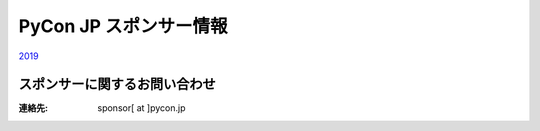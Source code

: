 =======================================
PyCon JP スポンサー情報
=======================================

`2019 <https://drive.google.com/open?id=19fBidrOtpelYVyNUpkDiN7XZuHImOp1q_OyviOcg-yo>`_

スポンサーに関するお問い合わせ
----
:連絡先: sponsor[ at ]pycon.jp
